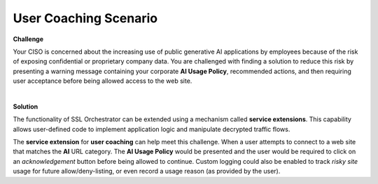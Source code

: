 User Coaching Scenario
================================================================================

**Challenge**

Your CISO is concerned about the increasing use of public generative AI applications by employees because of the 
risk of exposing confidential or proprietary company data. You are challenged with finding a solution to reduce this risk
by presenting a warning message containing your corporate **AI Usage Policy**, recommended actions, and then requiring user
acceptance before being allowed access to the web site.

|

**Solution**

The functionality of SSL Orchestrator can be extended using a mechanism called **service extensions**. This capability allows user-defined code to implement application logic and manipulate decrypted traffic flows.

The **service extension** for **user coaching** can help meet this challenge. When a user attempts to connect to a web site that matches the **AI** URL category. The **AI Usage Policy** would be presented  and the user would be required to click on an *acknowledgement* button before being allowed to continue. Custom logging could also be enabled to track *risky site* usage for future allow/deny-listing, or even record a usage reason (as provided by the user).

